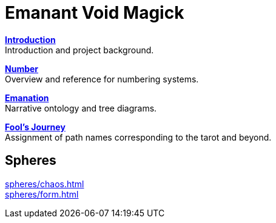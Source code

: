 = Emanant Void Magick

xref:introduction.adoc[**Introduction**] +
Introduction and project background.

xref:number.adoc[**Number**] +
Overview and reference for numbering systems.

xref:emanation.adoc[**Emanation**] +
Narrative ontology and tree diagrams.

xref:fools-journey.adoc[**Fool's Journey**] +
Assignment of path names corresponding to the tarot and beyond.

== Spheres

xref:spheres/chaos.adoc[] +
xref:spheres/form.adoc[]

